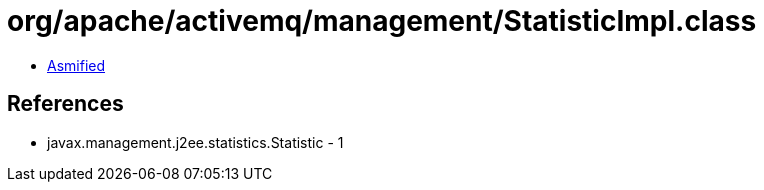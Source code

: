 = org/apache/activemq/management/StatisticImpl.class

 - link:StatisticImpl-asmified.java[Asmified]

== References

 - javax.management.j2ee.statistics.Statistic - 1
